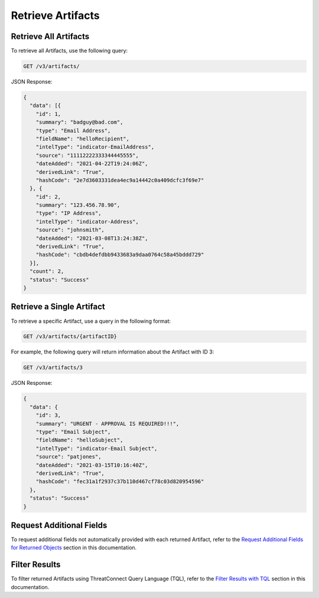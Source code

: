 Retrieve Artifacts
------------------

Retrieve All Artifacts
^^^^^^^^^^^^^^^^^^^^^^

To retrieve all Artifacts, use the following query:

.. code::

    GET /v3/artifacts/

JSON Response:

.. code:: json

    {
      "data": [{
        "id": 1,
        "summary": "badguy@bad.com",
        "type": "Email Address",
        "fieldName": "helloRecipient",
        "intelType": "indicator-EmailAddress",
        "source": "11112222333344445555",
        "dateAdded": "2021-04-22T19:24:06Z",
        "derivedLink": "True",
        "hashCode": "2e7d3603331dea4ec9a14442c0a409dcfc3f69e7"
      }, {
        "id": 2,
        "summary": "123.456.78.90",
        "type": "IP Address",
        "intelType": "indicator-Address",
        "source": "johnsmith",
        "dateAdded": "2021-03-08T13:24:38Z",
        "derivedLink": "True",
        "hashCode": "cbdb4defdbb9433683a9daa0764c58a45bddd729"
      }],
      "count": 2,
      "status": "Success"
    }

Retrieve a Single Artifact
^^^^^^^^^^^^^^^^^^^^^^^^^^

To retrieve a specific Artifact, use a query in the following format:

.. code::

    GET /v3/artifacts/{artifactID}

For example, the following query will return information about the Artifact with ID 3:

.. code::

    GET /v3/artifacts/3

JSON Response:

.. code:: json

    {
      "data": {
        "id": 3,
        "summary": "URGENT - APPROVAL IS REQUIRED!!!",
        "type": "Email Subject",
        "fieldName": "helloSubject",
        "intelType": "indicator-Email Subject",
        "source": "patjones",
        "dateAdded": "2021-03-15T10:16:40Z",
        "derivedLink": "True",
        "hashCode": "fec31a1f2937c37b110d467cf78c03d820954596"
      },
      "status": "Success"
    }

Request Additional Fields
^^^^^^^^^^^^^^^^^^^^^^^^^

To request additional fields not automatically provided with each returned Artifact, refer to the `Request Additional Fields for Returned Objects <https://docs.threatconnect.com/en/latest/case_management/additional_fields.html>`__ section in this documentation.

Filter Results
^^^^^^^^^^^^^^

To filter returned Artifacts using ThreatConnect Query Language (TQL), refer to the `Filter Results with TQL <https://docs.threatconnect.com/en/latest/case_management/filter_results.html>`__ section in this documentation.
